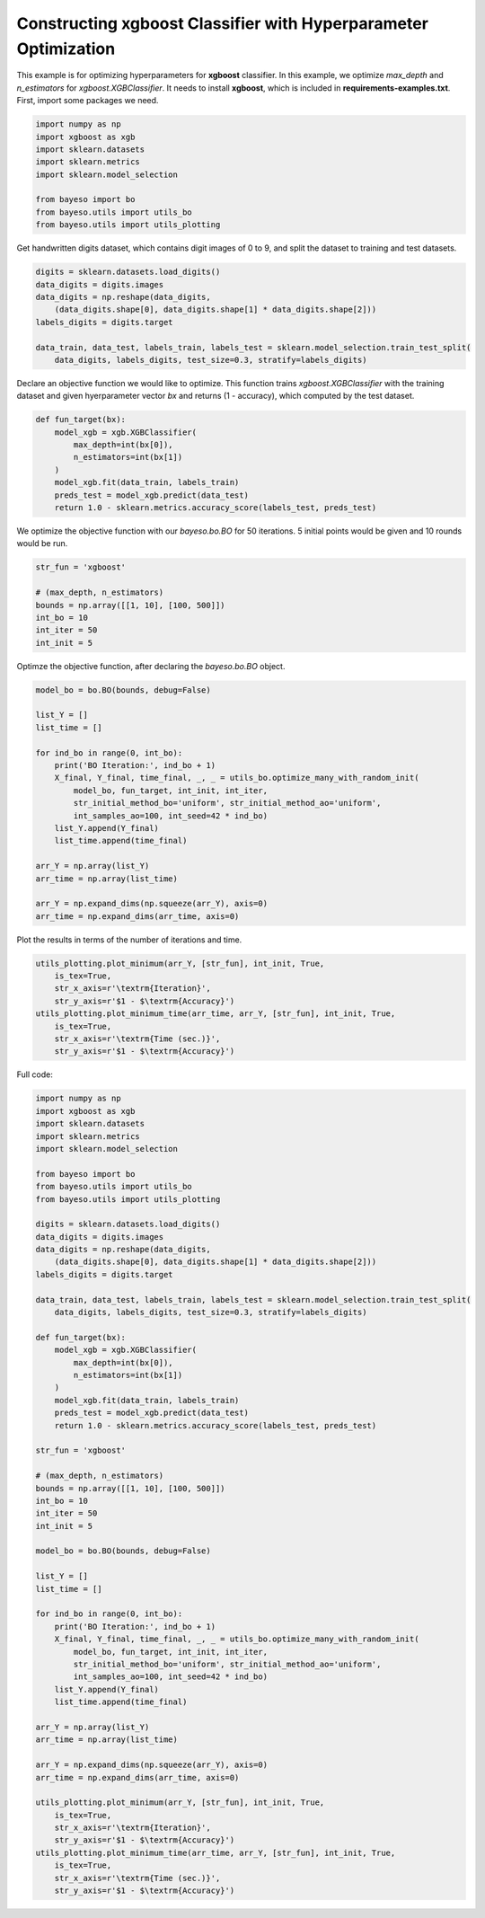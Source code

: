 Constructing xgboost Classifier with Hyperparameter Optimization 
================================================================

This example is for optimizing hyperparameters for **xgboost** classifier.
In this example, we optimize `max_depth` and `n_estimators` for `xgboost.XGBClassifier`.
It needs to install **xgboost**, which is included in **requirements-examples.txt**.
First, import some packages we need.

.. code-block:: python

    import numpy as np
    import xgboost as xgb
    import sklearn.datasets
    import sklearn.metrics
    import sklearn.model_selection

    from bayeso import bo
    from bayeso.utils import utils_bo
    from bayeso.utils import utils_plotting

Get handwritten digits dataset, which contains digit images of 0 to 9,
and split the dataset to training and test datasets.

.. code-block:: python

    digits = sklearn.datasets.load_digits()
    data_digits = digits.images
    data_digits = np.reshape(data_digits,
        (data_digits.shape[0], data_digits.shape[1] * data_digits.shape[2]))
    labels_digits = digits.target

    data_train, data_test, labels_train, labels_test = sklearn.model_selection.train_test_split(
        data_digits, labels_digits, test_size=0.3, stratify=labels_digits)

Declare an objective function we would like to optimize.
This function trains `xgboost.XGBClassifier` with the training dataset and given hyerparameter vector `bx` and returns (1 - accuracy), which computed by the test dataset.

.. code-block:: python

    def fun_target(bx):
        model_xgb = xgb.XGBClassifier(
            max_depth=int(bx[0]),
            n_estimators=int(bx[1])
        )
        model_xgb.fit(data_train, labels_train)
        preds_test = model_xgb.predict(data_test)
        return 1.0 - sklearn.metrics.accuracy_score(labels_test, preds_test)

We optimize the objective function with our `bayeso.bo.BO` for 50 iterations.
5 initial points would be given and 10 rounds would be run.

.. code-block:: python

    str_fun = 'xgboost'

    # (max_depth, n_estimators)
    bounds = np.array([[1, 10], [100, 500]])
    int_bo = 10
    int_iter = 50
    int_init = 5

Optimze the objective function, after declaring the `bayeso.bo.BO` object.

.. code-block:: python

    model_bo = bo.BO(bounds, debug=False)

    list_Y = []
    list_time = []

    for ind_bo in range(0, int_bo):
        print('BO Iteration:', ind_bo + 1)
        X_final, Y_final, time_final, _, _ = utils_bo.optimize_many_with_random_init(
            model_bo, fun_target, int_init, int_iter,
            str_initial_method_bo='uniform', str_initial_method_ao='uniform',
            int_samples_ao=100, int_seed=42 * ind_bo)
        list_Y.append(Y_final)
        list_time.append(time_final)
    
    arr_Y = np.array(list_Y)
    arr_time = np.array(list_time)

    arr_Y = np.expand_dims(np.squeeze(arr_Y), axis=0)
    arr_time = np.expand_dims(arr_time, axis=0)

Plot the results in terms of the number of iterations and time.

.. code-block:: python

    utils_plotting.plot_minimum(arr_Y, [str_fun], int_init, True,
        is_tex=True,
        str_x_axis=r'\textrm{Iteration}',
        str_y_axis=r'$1 - $\textrm{Accuracy}')
    utils_plotting.plot_minimum_time(arr_time, arr_Y, [str_fun], int_init, True,
        is_tex=True,
        str_x_axis=r'\textrm{Time (sec.)}',
        str_y_axis=r'$1 - $\textrm{Accuracy}')

.. image:: ../_static/examples/hpo_func_xgboost.*
    :width: 320
    :align: center
    :alt: hpo_func_xgboost

.. image:: ../_static/examples/hpo_time_xgboost.*
    :width: 320
    :align: center
    :alt: hpo_time_xgboost

Full code:

.. code-block:: python

    import numpy as np
    import xgboost as xgb
    import sklearn.datasets
    import sklearn.metrics
    import sklearn.model_selection

    from bayeso import bo
    from bayeso.utils import utils_bo
    from bayeso.utils import utils_plotting

    digits = sklearn.datasets.load_digits()
    data_digits = digits.images
    data_digits = np.reshape(data_digits,
        (data_digits.shape[0], data_digits.shape[1] * data_digits.shape[2]))
    labels_digits = digits.target

    data_train, data_test, labels_train, labels_test = sklearn.model_selection.train_test_split(
        data_digits, labels_digits, test_size=0.3, stratify=labels_digits)

    def fun_target(bx):
        model_xgb = xgb.XGBClassifier(
            max_depth=int(bx[0]),
            n_estimators=int(bx[1])
        )
        model_xgb.fit(data_train, labels_train)
        preds_test = model_xgb.predict(data_test)
        return 1.0 - sklearn.metrics.accuracy_score(labels_test, preds_test)

    str_fun = 'xgboost'

    # (max_depth, n_estimators)
    bounds = np.array([[1, 10], [100, 500]])
    int_bo = 10
    int_iter = 50
    int_init = 5

    model_bo = bo.BO(bounds, debug=False)

    list_Y = []
    list_time = []

    for ind_bo in range(0, int_bo):
        print('BO Iteration:', ind_bo + 1)
        X_final, Y_final, time_final, _, _ = utils_bo.optimize_many_with_random_init(
            model_bo, fun_target, int_init, int_iter,
            str_initial_method_bo='uniform', str_initial_method_ao='uniform',
            int_samples_ao=100, int_seed=42 * ind_bo)
        list_Y.append(Y_final)
        list_time.append(time_final)
    
    arr_Y = np.array(list_Y)
    arr_time = np.array(list_time)

    arr_Y = np.expand_dims(np.squeeze(arr_Y), axis=0)
    arr_time = np.expand_dims(arr_time, axis=0)

    utils_plotting.plot_minimum(arr_Y, [str_fun], int_init, True,
        is_tex=True,
        str_x_axis=r'\textrm{Iteration}',
        str_y_axis=r'$1 - $\textrm{Accuracy}')
    utils_plotting.plot_minimum_time(arr_time, arr_Y, [str_fun], int_init, True,
        is_tex=True,
        str_x_axis=r'\textrm{Time (sec.)}',
        str_y_axis=r'$1 - $\textrm{Accuracy}')

